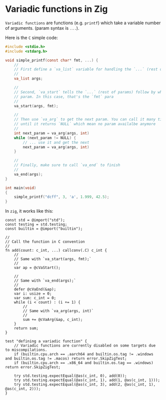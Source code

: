 * Variadic functions in Zig

=Variadic functions= are functions (e.g. =printf=) which take a variable number of arguments. (param syntax is =...=).

Here is the =C= simple code:

#+BEGIN_SRC c
  #include <stdio.h>
  #include <stdarg.h>
 
  void simple_printf(const char* fmt, ...) {
      //
      // First define a `va_list` variable for handling the `...` (rest of params)
      //
      va_list args;

      //
      // Second, `va_start` tells the `...` (rest of params) follow by which
      // param. In this case, that's the `fmt` para
      //
      va_start(args, fmt);
 
      //
      // Then use `va_arg` to get the next param. You can call it many times
      // until it returns `NULL` which mean no param availalbe anymore
      //
      int next_param = va_arg(args, int)
      while (next_param != NULL) {
          // ... use it and get the next
          next_param = va_arg(args, int)
      }

      //
      // Finally, make sure to call `va_end` to finish
      //
      va_end(args);
  }
 
  int main(void)
  {
      simple_printf("dcff", 3, 'a', 1.999, 42.5); 
  }
#+END_SRC


In =zig=, it works like this:

#+BEGIN_SRC zig
  const std = @import("std");
  const testing = std.testing;
  const builtin = @import("builtin");

  //
  // Call the function in C convention
  //
  fn add(count: c_int, ...) callconv(.C) c_int {
      //
      // Same with `va_start(args, fmt);`
      //
      var ap = @cVaStart();

      //
      // Same with `va_end(args);`
      //
      defer @cVaEnd(&ap);
      var i: usize = 0;
      var sum: c_int = 0;
      while (i < count) : (i += 1) {
          //
          // Same with `va_arg(args, int)`
          //
          sum += @cVaArg(&ap, c_int);
      }
      return sum;
  }

  test "defining a variadic function" {
      // Variadic functions are currently disabled on some targets due to miscompilations.
      if (builtin.cpu.arch == .aarch64 and builtin.os.tag != .windows and builtin.os.tag != .macos) return error.SkipZigTest;
      if (builtin.cpu.arch == .x86_64 and builtin.os.tag == .windows) return error.SkipZigTest;

      try std.testing.expectEqual(@as(c_int, 0), add(0));
      try std.testing.expectEqual(@as(c_int, 1), add(1, @as(c_int, 1)));
      try std.testing.expectEqual(@as(c_int, 3), add(2, @as(c_int, 1), @as(c_int, 2)));
  }
#+END_SRC
